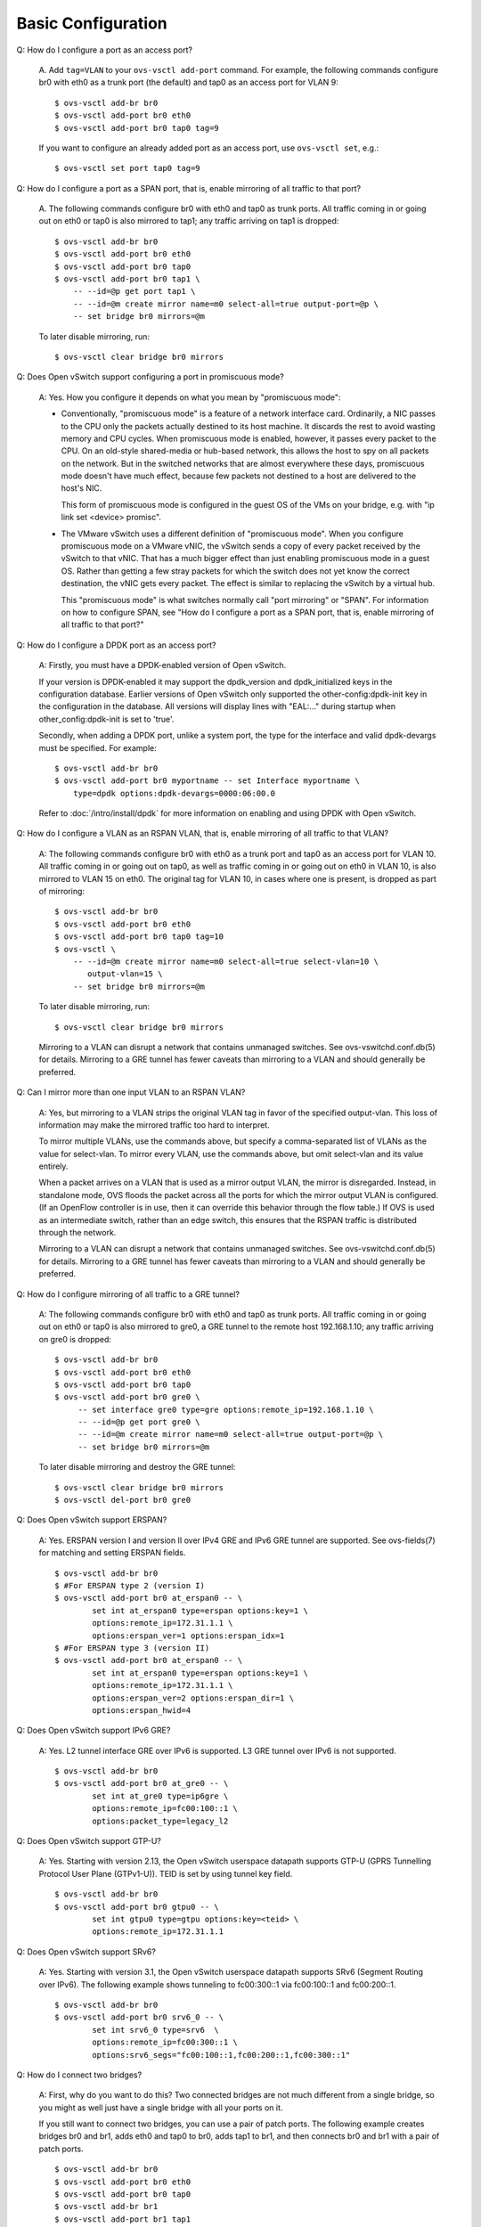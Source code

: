 ..
      Licensed under the Apache License, Version 2.0 (the "License"); you may
      not use this file except in compliance with the License. You may obtain
      a copy of the License at

          http://www.apache.org/licenses/LICENSE-2.0

      Unless required by applicable law or agreed to in writing, software
      distributed under the License is distributed on an "AS IS" BASIS, WITHOUT
      WARRANTIES OR CONDITIONS OF ANY KIND, either express or implied. See the
      License for the specific language governing permissions and limitations
      under the License.

      Convention for heading levels in Open vSwitch documentation:

      =======  Heading 0 (reserved for the title in a document)
      -------  Heading 1
      ~~~~~~~  Heading 2
      +++++++  Heading 3
      '''''''  Heading 4

      Avoid deeper levels because they do not render well.

===================
Basic Configuration
===================

Q: How do I configure a port as an access port?

    A. Add ``tag=VLAN`` to your ``ovs-vsctl add-port`` command. For example,
    the following commands configure br0 with eth0 as a trunk port (the
    default) and tap0 as an access port for VLAN 9:

    ::

        $ ovs-vsctl add-br br0
        $ ovs-vsctl add-port br0 eth0
        $ ovs-vsctl add-port br0 tap0 tag=9

    If you want to configure an already added port as an access port, use
    ``ovs-vsctl set``, e.g.:

    ::

        $ ovs-vsctl set port tap0 tag=9

Q: How do I configure a port as a SPAN port, that is, enable mirroring of all
traffic to that port?

    A. The following commands configure br0 with eth0 and tap0 as trunk ports.
    All traffic coming in or going out on eth0 or tap0 is also mirrored to
    tap1; any traffic arriving on tap1 is dropped:

    ::

        $ ovs-vsctl add-br br0
        $ ovs-vsctl add-port br0 eth0
        $ ovs-vsctl add-port br0 tap0
        $ ovs-vsctl add-port br0 tap1 \
            -- --id=@p get port tap1 \
            -- --id=@m create mirror name=m0 select-all=true output-port=@p \
            -- set bridge br0 mirrors=@m

    To later disable mirroring, run:

    ::

        $ ovs-vsctl clear bridge br0 mirrors

Q: Does Open vSwitch support configuring a port in promiscuous mode?

    A: Yes.  How you configure it depends on what you mean by "promiscuous
    mode":

    - Conventionally, "promiscuous mode" is a feature of a network interface
      card.  Ordinarily, a NIC passes to the CPU only the packets actually
      destined to its host machine.  It discards the rest to avoid wasting
      memory and CPU cycles.  When promiscuous mode is enabled, however, it
      passes every packet to the CPU.  On an old-style shared-media or
      hub-based network, this allows the host to spy on all packets on the
      network.  But in the switched networks that are almost everywhere these
      days, promiscuous mode doesn't have much effect, because few packets not
      destined to a host are delivered to the host's NIC.

      This form of promiscuous mode is configured in the guest OS of the VMs on
      your bridge, e.g. with "ip link set <device> promisc".

    - The VMware vSwitch uses a different definition of "promiscuous mode".
      When you configure promiscuous mode on a VMware vNIC, the vSwitch sends a
      copy of every packet received by the vSwitch to that vNIC.  That has a
      much bigger effect than just enabling promiscuous mode in a guest OS.
      Rather than getting a few stray packets for which the switch does not yet
      know the correct destination, the vNIC gets every packet.  The effect is
      similar to replacing the vSwitch by a virtual hub.

      This "promiscuous mode" is what switches normally call "port mirroring"
      or "SPAN".  For information on how to configure SPAN, see "How do I
      configure a port as a SPAN port, that is, enable mirroring of all traffic
      to that port?"

Q: How do I configure a DPDK port as an access port?

    A: Firstly, you must have a DPDK-enabled version of Open vSwitch.

    If your version is DPDK-enabled it may support the dpdk_version and
    dpdk_initialized keys in the configuration database.  Earlier versions
    of Open vSwitch only supported the other-config:dpdk-init key in the
    configuration in the database.  All versions will display lines with
    "EAL:..." during startup when other_config:dpdk-init is set to 'true'.

    Secondly, when adding a DPDK port, unlike a system port, the type for the
    interface and valid dpdk-devargs must be specified. For example::

        $ ovs-vsctl add-br br0
        $ ovs-vsctl add-port br0 myportname -- set Interface myportname \
            type=dpdk options:dpdk-devargs=0000:06:00.0

    Refer to :doc:`/intro/install/dpdk` for more information on enabling and
    using DPDK with Open vSwitch.

Q: How do I configure a VLAN as an RSPAN VLAN, that is, enable mirroring of all
traffic to that VLAN?

    A: The following commands configure br0 with eth0 as a trunk port and tap0
    as an access port for VLAN 10.  All traffic coming in or going out on tap0,
    as well as traffic coming in or going out on eth0 in VLAN 10, is also
    mirrored to VLAN 15 on eth0.  The original tag for VLAN 10, in cases where
    one is present, is dropped as part of mirroring:

    ::

        $ ovs-vsctl add-br br0
        $ ovs-vsctl add-port br0 eth0
        $ ovs-vsctl add-port br0 tap0 tag=10
        $ ovs-vsctl \
            -- --id=@m create mirror name=m0 select-all=true select-vlan=10 \
               output-vlan=15 \
            -- set bridge br0 mirrors=@m

    To later disable mirroring, run:

    ::

        $ ovs-vsctl clear bridge br0 mirrors

    Mirroring to a VLAN can disrupt a network that contains unmanaged switches.
    See ovs-vswitchd.conf.db(5) for details. Mirroring to a GRE tunnel has
    fewer caveats than mirroring to a VLAN and should generally be preferred.

Q: Can I mirror more than one input VLAN to an RSPAN VLAN?

    A: Yes, but mirroring to a VLAN strips the original VLAN tag in favor of
    the specified output-vlan.  This loss of information may make the mirrored
    traffic too hard to interpret.

    To mirror multiple VLANs, use the commands above, but specify a
    comma-separated list of VLANs as the value for select-vlan.  To mirror
    every VLAN, use the commands above, but omit select-vlan and its value
    entirely.

    When a packet arrives on a VLAN that is used as a mirror output VLAN, the
    mirror is disregarded.  Instead, in standalone mode, OVS floods the packet
    across all the ports for which the mirror output VLAN is configured.  (If
    an OpenFlow controller is in use, then it can override this behavior
    through the flow table.)  If OVS is used as an intermediate switch, rather
    than an edge switch, this ensures that the RSPAN traffic is distributed
    through the network.

    Mirroring to a VLAN can disrupt a network that contains unmanaged switches.
    See ovs-vswitchd.conf.db(5) for details.  Mirroring to a GRE tunnel has
    fewer caveats than mirroring to a VLAN and should generally be preferred.

Q: How do I configure mirroring of all traffic to a GRE tunnel?

    A: The following commands configure br0 with eth0 and tap0 as trunk ports.
    All traffic coming in or going out on eth0 or tap0 is also mirrored to
    gre0, a GRE tunnel to the remote host 192.168.1.10; any traffic arriving on
    gre0 is dropped::

        $ ovs-vsctl add-br br0
        $ ovs-vsctl add-port br0 eth0
        $ ovs-vsctl add-port br0 tap0
        $ ovs-vsctl add-port br0 gre0 \
             -- set interface gre0 type=gre options:remote_ip=192.168.1.10 \
             -- --id=@p get port gre0 \
             -- --id=@m create mirror name=m0 select-all=true output-port=@p \
             -- set bridge br0 mirrors=@m

    To later disable mirroring and destroy the GRE tunnel::

        $ ovs-vsctl clear bridge br0 mirrors
        $ ovs-vsctl del-port br0 gre0

Q: Does Open vSwitch support ERSPAN?

    A: Yes. ERSPAN version I and version II over IPv4 GRE and
    IPv6 GRE tunnel are supported.  See ovs-fields(7) for matching
    and setting ERSPAN fields.

    ::

        $ ovs-vsctl add-br br0
        $ #For ERSPAN type 2 (version I)
        $ ovs-vsctl add-port br0 at_erspan0 -- \
                set int at_erspan0 type=erspan options:key=1 \
                options:remote_ip=172.31.1.1 \
                options:erspan_ver=1 options:erspan_idx=1
        $ #For ERSPAN type 3 (version II)
        $ ovs-vsctl add-port br0 at_erspan0 -- \
                set int at_erspan0 type=erspan options:key=1 \
                options:remote_ip=172.31.1.1 \
                options:erspan_ver=2 options:erspan_dir=1 \
                options:erspan_hwid=4

Q: Does Open vSwitch support IPv6 GRE?

    A: Yes. L2 tunnel interface GRE over IPv6 is supported.
    L3 GRE tunnel over IPv6 is not supported.

    ::

        $ ovs-vsctl add-br br0
        $ ovs-vsctl add-port br0 at_gre0 -- \
                set int at_gre0 type=ip6gre \
                options:remote_ip=fc00:100::1 \
                options:packet_type=legacy_l2

Q: Does Open vSwitch support GTP-U?

    A: Yes. Starting with version 2.13, the Open vSwitch userspace
    datapath supports GTP-U (GPRS Tunnelling Protocol User Plane
    (GTPv1-U)). TEID is set by using tunnel key field.

    ::

        $ ovs-vsctl add-br br0
        $ ovs-vsctl add-port br0 gtpu0 -- \
                set int gtpu0 type=gtpu options:key=<teid> \
                options:remote_ip=172.31.1.1

Q: Does Open vSwitch support SRv6?

    A: Yes. Starting with version 3.1, the Open vSwitch userspace
    datapath supports SRv6 (Segment Routing over IPv6). The following
    example shows tunneling to fc00:300::1 via fc00:100::1 and fc00:200::1.

    ::

        $ ovs-vsctl add-br br0
        $ ovs-vsctl add-port br0 srv6_0 -- \
                set int srv6_0 type=srv6  \
                options:remote_ip=fc00:300::1 \
                options:srv6_segs="fc00:100::1,fc00:200::1,fc00:300::1"

Q: How do I connect two bridges?

    A: First, why do you want to do this?  Two connected bridges are not much
    different from a single bridge, so you might as well just have a single
    bridge with all your ports on it.

    If you still want to connect two bridges, you can use a pair of patch
    ports.  The following example creates bridges br0 and br1, adds eth0 and
    tap0 to br0, adds tap1 to br1, and then connects br0 and br1 with a pair of
    patch ports.

    ::

        $ ovs-vsctl add-br br0
        $ ovs-vsctl add-port br0 eth0
        $ ovs-vsctl add-port br0 tap0
        $ ovs-vsctl add-br br1
        $ ovs-vsctl add-port br1 tap1
        $ ovs-vsctl \
            -- add-port br0 patch0 \
            -- set interface patch0 type=patch options:peer=patch1 \
            -- add-port br1 patch1 \
            -- set interface patch1 type=patch options:peer=patch0

    Bridges connected with patch ports are much like a single bridge. For
    instance, if the example above also added eth1 to br1, and both eth0 and
    eth1 happened to be connected to the same next-hop switch, then you could
    loop your network just as you would if you added eth0 and eth1 to the same
    bridge (see the "Configuration Problems" section below for more
    information).

    If you are using Open vSwitch 1.9 or an earlier version, then you need to
    be using the kernel module bundled with Open vSwitch rather than the one
    that is integrated into Linux 3.3 and later, because Open vSwitch 1.9 and
    earlier versions need kernel support for patch ports. This also means that
    in Open vSwitch 1.9 and earlier, patch ports will not work with the
    userspace datapath, only with the kernel module.

Q: How do I configure a bridge without an OpenFlow local port?  (Local port in
the sense of OFPP_LOCAL)

    A: Open vSwitch does not support such a configuration.  Bridges always have
    their local ports.

Q: Why does OVS pick its default datapath ID the way it does?

    A: The default OpenFlow datapath ID for a bridge is the minimum
    non-local MAC address among all of the ports in a bridge.  This
    means that a bridge with a given set of physical ports will always
    have the same datapath ID.  This is useful for virtualization
    systems, which typically put a single physical port (or a single
    bond of multiple ports) on a given bridge alongside the virtual
    ports for running VMs.  In such a setup, the IP address for the
    NIC associated with a physical port gets migrated from the
    physical NIC to the bridge port.  The bridge port should have the
    same MAC address as the physical NIC, so that the host doesn't
    suddenly start using a different MAC, and taking the minimum MAC
    address does this automatically and, if there is bond,
    consistently.  Virtual ports for running VMs do not affect the
    situation because these normally have the "local" bit set, which
    OVS ignores.

    If you want a stable MAC and datapath ID, you could set your own
    MAC by ``hwaddr`` in ``other_config`` of bridge.

    ::

        ovs-vsctl set bridge br-int other_config:hwaddr=3a:4d:a7:05:2a:45
